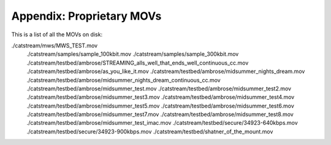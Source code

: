Appendix: Proprietary MOVs
==========================

This is a list of all the MOVs on disk:

.. code: shell

./catstream/mws/MWS_TEST.mov
    ./catstream/samples/sample_100kbit.mov
    ./catstream/samples/sample_300kbit.mov
    ./catstream/testbed/ambrose/STREAMING_alls_well_that_ends_well_continuous_cc.mov
    ./catstream/testbed/ambrose/as_you_like_it.mov
    ./catstream/testbed/ambrose/midsummer_nights_dream.mov
    ./catstream/testbed/ambrose/midsummer_nights_dream_continuous_cc.mov
    ./catstream/testbed/ambrose/midsummer_test.mov
    ./catstream/testbed/ambrose/midsummer_test2.mov
    ./catstream/testbed/ambrose/midsummer_test3.mov
    ./catstream/testbed/ambrose/midsummer_test4.mov
    ./catstream/testbed/ambrose/midsummer_test5.mov
    ./catstream/testbed/ambrose/midsummer_test6.mov
    ./catstream/testbed/ambrose/midsummer_test7.mov
    ./catstream/testbed/ambrose/midsummer_test8.mov
    ./catstream/testbed/ambrose/midsummer_test_imac.mov
    ./catstream/testbed/secure/34923-640kbps.mov
    ./catstream/testbed/secure/34923-900kbps.mov
    ./catstream/testbed/shatner_of_the_mount.mov

